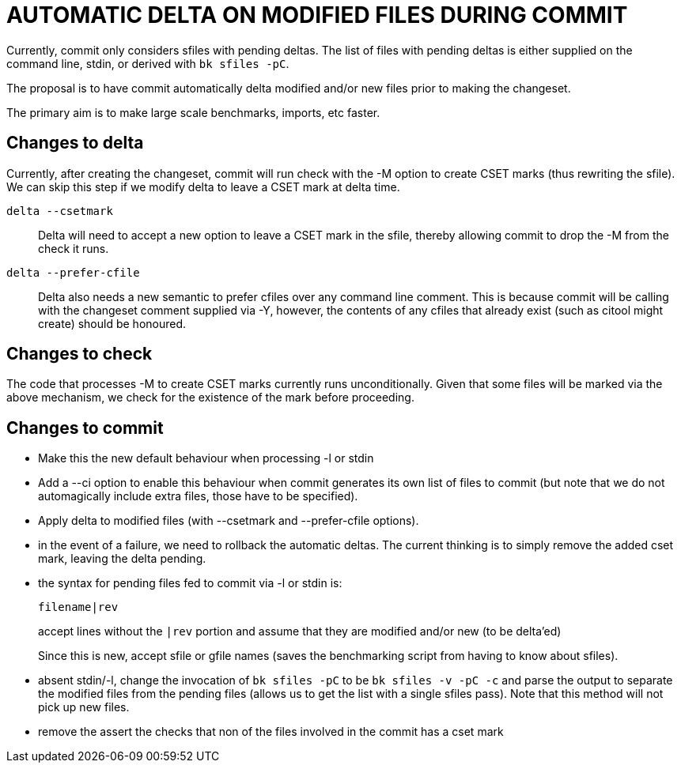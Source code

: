 AUTOMATIC DELTA ON MODIFIED FILES DURING COMMIT
===============================================

Currently, commit only considers sfiles with pending deltas.  The
list of files with pending deltas is either supplied on the command
line, stdin, or derived with `bk sfiles -pC`.

The proposal is to have commit automatically delta modified and/or
new files prior to making the changeset.

The primary aim is to make large scale benchmarks, imports, etc faster.

Changes to delta
----------------

Currently, after creating the changeset, commit will run check with
the -M option to create CSET marks (thus rewriting the sfile).  We
can skip this step if we modify delta to leave a CSET mark at delta
time.

`delta --csetmark`::
  Delta will need to accept a new option to leave a CSET mark in the
  sfile, thereby allowing commit to drop the -M from the check it
  runs.

`delta --prefer-cfile`::
  Delta also needs a new semantic to prefer cfiles over any command
  line comment.  This is because commit will be calling with the
  changeset comment supplied via -Y, however, the contents of any
  cfiles that already exist (such as citool might create) should be
  honoured.

Changes to check
----------------

The code that processes -M to create CSET marks currently runs
unconditionally.  Given that some files will be marked via the above
mechanism, we check for the existence of the mark before proceeding.

Changes to commit
-----------------

   - Make this the new default behaviour when processing -l or stdin

   - Add a --ci option to enable this behaviour when commit generates
     its own list of files to commit (but note that we do not automagically
     include extra files, those have to be specified).

   - Apply delta to modified files (with --csetmark and --prefer-cfile
     options).

   - in the event of a failure, we need to rollback the automatic
     deltas.  The current thinking is to simply remove the added cset
     mark, leaving the delta pending.

   - the syntax for pending files fed to commit via -l or stdin is:
+
       filename|rev
+
accept lines without the `|rev` portion and assume that they are
modified and/or new (to be delta'ed)
+
Since this is new, accept sfile or gfile names (saves the
benchmarking script from having to know about sfiles).

   - absent stdin/-l, change the invocation of `bk sfiles -pC` to be
     `bk sfiles -v -pC -c` and parse the output to separate the
     modified files from the pending files (allows us to get the list
     with a single sfiles pass).  Note that this method will not pick
     up new files.

   - remove the assert the checks that non of the files involved in
     the commit has a cset mark
